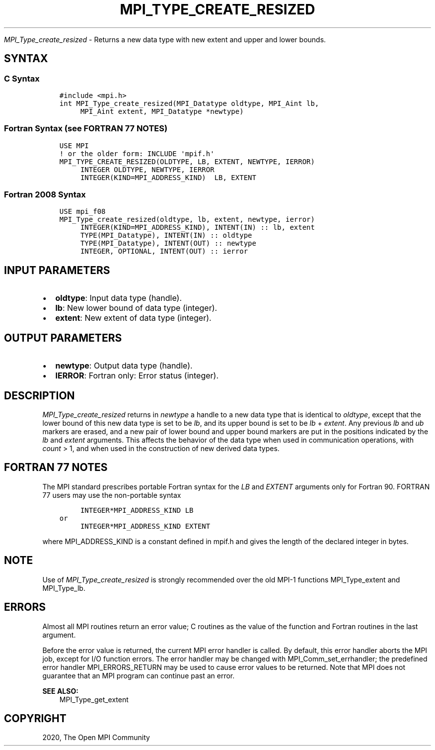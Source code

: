 .\" Man page generated from reStructuredText.
.
.TH "MPI_TYPE_CREATE_RESIZED" "3" "Jan 03, 2022" "" "Open MPI"
.
.nr rst2man-indent-level 0
.
.de1 rstReportMargin
\\$1 \\n[an-margin]
level \\n[rst2man-indent-level]
level margin: \\n[rst2man-indent\\n[rst2man-indent-level]]
-
\\n[rst2man-indent0]
\\n[rst2man-indent1]
\\n[rst2man-indent2]
..
.de1 INDENT
.\" .rstReportMargin pre:
. RS \\$1
. nr rst2man-indent\\n[rst2man-indent-level] \\n[an-margin]
. nr rst2man-indent-level +1
.\" .rstReportMargin post:
..
.de UNINDENT
. RE
.\" indent \\n[an-margin]
.\" old: \\n[rst2man-indent\\n[rst2man-indent-level]]
.nr rst2man-indent-level -1
.\" new: \\n[rst2man-indent\\n[rst2man-indent-level]]
.in \\n[rst2man-indent\\n[rst2man-indent-level]]u
..
.sp
\fI\%MPI_Type_create_resized\fP \- Returns a new data type with new extent
and upper and lower bounds.
.SH SYNTAX
.SS C Syntax
.INDENT 0.0
.INDENT 3.5
.sp
.nf
.ft C
#include <mpi.h>
int MPI_Type_create_resized(MPI_Datatype oldtype, MPI_Aint lb,
     MPI_Aint extent, MPI_Datatype *newtype)
.ft P
.fi
.UNINDENT
.UNINDENT
.SS Fortran Syntax (see FORTRAN 77 NOTES)
.INDENT 0.0
.INDENT 3.5
.sp
.nf
.ft C
USE MPI
! or the older form: INCLUDE \(aqmpif.h\(aq
MPI_TYPE_CREATE_RESIZED(OLDTYPE, LB, EXTENT, NEWTYPE, IERROR)
     INTEGER OLDTYPE, NEWTYPE, IERROR
     INTEGER(KIND=MPI_ADDRESS_KIND)  LB, EXTENT
.ft P
.fi
.UNINDENT
.UNINDENT
.SS Fortran 2008 Syntax
.INDENT 0.0
.INDENT 3.5
.sp
.nf
.ft C
USE mpi_f08
MPI_Type_create_resized(oldtype, lb, extent, newtype, ierror)
     INTEGER(KIND=MPI_ADDRESS_KIND), INTENT(IN) :: lb, extent
     TYPE(MPI_Datatype), INTENT(IN) :: oldtype
     TYPE(MPI_Datatype), INTENT(OUT) :: newtype
     INTEGER, OPTIONAL, INTENT(OUT) :: ierror
.ft P
.fi
.UNINDENT
.UNINDENT
.SH INPUT PARAMETERS
.INDENT 0.0
.IP \(bu 2
\fBoldtype\fP: Input data type (handle).
.IP \(bu 2
\fBlb\fP: New lower bound of data type (integer).
.IP \(bu 2
\fBextent\fP: New extent of data type (integer).
.UNINDENT
.SH OUTPUT PARAMETERS
.INDENT 0.0
.IP \(bu 2
\fBnewtype\fP: Output data type (handle).
.IP \(bu 2
\fBIERROR\fP: Fortran only: Error status (integer).
.UNINDENT
.SH DESCRIPTION
.sp
\fI\%MPI_Type_create_resized\fP returns in \fInewtype\fP a handle to a new data type
that is identical to \fIoldtype\fP, except that the lower bound of this new
data type is set to be \fIlb\fP, and its upper bound is set to be \fIlb\fP +
\fIextent\fP\&. Any previous \fIlb\fP and \fIub\fP markers are erased, and a new pair
of lower bound and upper bound markers are put in the positions
indicated by the \fIlb\fP and \fIextent\fP arguments. This affects the behavior
of the data type when used in communication operations, with \fIcount\fP >
1, and when used in the construction of new derived data types.
.SH FORTRAN 77 NOTES
.sp
The MPI standard prescribes portable Fortran syntax for the \fILB\fP and
\fIEXTENT\fP arguments only for Fortran 90. FORTRAN 77 users may use the
non\-portable syntax
.INDENT 0.0
.INDENT 3.5
.sp
.nf
.ft C
     INTEGER*MPI_ADDRESS_KIND LB
or
     INTEGER*MPI_ADDRESS_KIND EXTENT
.ft P
.fi
.UNINDENT
.UNINDENT
.sp
where MPI_ADDRESS_KIND is a constant defined in mpif.h and gives the
length of the declared integer in bytes.
.SH NOTE
.sp
Use of \fI\%MPI_Type_create_resized\fP is strongly recommended over the old
MPI\-1 functions MPI_Type_extent and MPI_Type_lb\&.
.SH ERRORS
.sp
Almost all MPI routines return an error value; C routines as the value
of the function and Fortran routines in the last argument.
.sp
Before the error value is returned, the current MPI error handler is
called. By default, this error handler aborts the MPI job, except for
I/O function errors. The error handler may be changed with
MPI_Comm_set_errhandler; the predefined error handler MPI_ERRORS_RETURN
may be used to cause error values to be returned. Note that MPI does not
guarantee that an MPI program can continue past an error.
.sp
\fBSEE ALSO:\fP
.INDENT 0.0
.INDENT 3.5
MPI_Type_get_extent
.UNINDENT
.UNINDENT
.SH COPYRIGHT
2020, The Open MPI Community
.\" Generated by docutils manpage writer.
.
